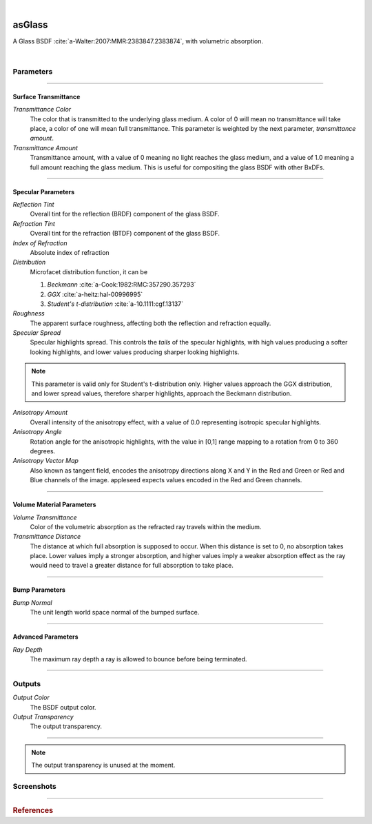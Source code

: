 .. _label_as_glass:

.. fix_img_align::

|
 
.. image:: /_images/icons/asGlass.png
   :width: 128px
   :align: left
   :height: 128px
   :alt: Glass BSDF

asGlass
*******

A Glass BSDF :cite:`a-Walter:2007:MMR:2383847.2383874`, with volumetric absorption.

|

Parameters
----------

.. bogus directive to silence warnings::

-----

Surface Transmittance
^^^^^^^^^^^^^^^^^^^^^

*Transmittance Color*
    The color that is transmitted to the underlying glass medium. A color of 0 will mean no transmittance will take place, a color of one will mean full transmittance. This parameter is weighted by the next parameter, *transmittance amount*.

*Transmittance Amount*
    Transmittance amount, with a value of 0 meaning no light reaches the glass medium, and a value of 1.0 meaning a full amount reaching the glass medium. This is useful for compositing the glass BSDF with other BxDFs.

-----

Specular Parameters
^^^^^^^^^^^^^^^^^^^

*Reflection Tint*
    Overall tint for the reflection (BRDF) component of the glass BSDF.

*Refraction Tint*
    Overall tint for the refraction (BTDF) component of the glass BSDF.  

*Index of Refraction*
    Absolute index of refraction

*Distribution*
    Microfacet distribution function, it can be

    1. *Beckmann* :cite:`a-Cook:1982:RMC:357290.357293`
    2. *GGX* :cite:`a-heitz:hal-00996995` 
    3. *Student's t-distribution* :cite:`a-10.1111:cgf.13137`

*Roughness*
    The apparent surface roughness, affecting both the reflection and refraction equally.

*Specular Spread*
    Specular highlights spread. This controls the *tails* of the specular highlights, with high values producing a softer looking highlights, and lower values producing sharper looking highlights.
    
.. note:: This parameter is valid only for Student's t-distribution only. Higher values approach the GGX distribution, and lower spread values, therefore sharper highlights, approach the Beckmann distribution.

*Anisotropy Amount*
    Overall intensity of the anisotropy effect, with a value of 0.0 representing isotropic specular highlights.

*Anisotropy Angle*
    Rotation angle for the anisotropic highlights, with the value in [0,1] range mapping to a rotation from 0 to 360 degrees.

*Anisotropy Vector Map*
    Also known as tangent field, encodes the anisotropy directions along X and Y in the Red and Green or Red and Blue channels of the image. appleseed expects values encoded in the Red and Green channels.

-----

Volume Material Parameters
^^^^^^^^^^^^^^^^^^^^^^^^^^

*Volume Transmittance*
    Color of the volumetric absorption as the refracted ray travels within the medium.

*Transmittance Distance*
    The distance at which full absorption is supposed to occur. When this distance is set to 0, no absorption takes place. Lower values imply a stronger absorption, and higher values imply a weaker absorption effect as the ray would need to travel a greater distance for full absorption to take place.

-----

Bump Parameters
^^^^^^^^^^^^^^^

*Bump Normal*
    The unit length world space normal of the bumped surface.

.....

Advanced Parameters
^^^^^^^^^^^^^^^^^^^

*Ray Depth*
    The maximum ray depth a ray is allowed to bounce before being terminated.

-----

Outputs
-------

*Output Color*
    The BSDF output color.

*Output Transparency*
    The output transparency.

-----

.. note:: The output transparency is unused at the moment.

.. _label_asglass_screenshots:

Screenshots
-----------

.. thumbnail:: /_images/screenshots/glass/glass_ice_beckmann_green_volume_bump.png
   :group: shots_as_glass_group_A
   :width: 10%
   :title:

   Glass with scalar bump mapping creating the appearance of ice. Using the Beckmann MDF with roughness set to 0.032, IOR to 1.489, and absorption with a slight green/cyan tint with distance set to 35 units.

.. thumbnail:: /_images/screenshots/glass/glass_engraving_w_absorption1.png
   :group: shots_as_glass_group_A
   :width: 10%
   :title:

   Engraved glass with high roughness, using the Beckmann distribution, and a slight green, sodium glass like tint, with absorption.

.. thumbnail:: /_images/screenshots/glass/glass_ice_normal_mapped1.png
   :group: shots_as_glass_group_A
   :width: 10%
   :title:

   Glass with heavy tangent space normal mapping creating the appearance of a rough ice cube. The MDF used was the Beckmann MDF, roughness 0.068, ior 1.467.

.. thumbnail:: /_images/screenshots/glass/glass_sharp_sodium_glass.png
   :group: shots_as_glass_group_A
   :width: 10%
   :title:

   Smooth glass with slight green absorption, creating the appearance of sodium glass. The MDF used was the Beckmann MDF, and roughness was set at 0.001.

.. thumbnail:: /_images/screenshots/glass/glass_ice_anisotropy_absorption1.png
   :group: shots_as_glass_group_A
   :width: 10%
   :title:

   Glass used to create the appearance of sea ice with blue absorption, mapped roughness, bump mapping, and anisotropy.

.. thumbnail:: /_images/screenshots/glass/glass_very_rough_with_high_bump.png
   :group: shots_as_glass_group_A
   :width: 10%
   :title:

   Glass with a high frequency noise applied as bump mapping, with high intensity, creating the appearance of a very rough, almost diffuse like surface.

.. thumbnail:: /_images/screenshots/glass/glass_sharp_hammered_w_absorption.png
   :group: shots_as_glass_group_A
   :width: 10%
   :title:

   Hammered glass with slight green absorption. Specular roughness set to 0.01 with the Beckmann MDF.

.. thumbnail:: /_images/screenshots/glass/glass_std_spread1.png
   :group: shots_as_glass_group_A
   :width: 10%
   :title:

   Sharp glass with long specular highlight tails, creating the appearance of a thin veil over the specular highlights. Using Student's t-distribution with a specular roughness of 0.05, specular spread of 0.25, and with a IOR set to 1.64.

.. thumbnail:: /_images/screenshots/glass/glass_beckmann_engraving2.png
   :group: shots_as_glass_group_A
   :width: 10%
   :title:

   Engraved rough glass using the Beckmann distribution, and a IOR of 1.5.

.. thumbnail:: /_images/screenshots/glass/glass_beckmann_ice_normalmap2.png
   :group: shots_as_glass_group_A
   :width: 10%
   :title:

   Tangent space normal mapped glass, creating the appearance of mildly rough ice, using the Beckmann MDF.

.. thumbnail:: /_images/screenshots/glass/glass_engraving_green_absorption.png
   :group: shots_as_glass_group_A
   :width: 10%
   :title:

   Engraved glass with texture mapped roughness, Student's t-distribution, green absorption.

.. thumbnail:: /_images/screenshots/glass/glass_engraving_rough2.png
   :group: shots_as_glass_group_A
   :width: 10%
   :title:

   Art nouveau like engraved glass, with a greyscale pattern driving the specular roughness, and a coloured pattern driving the absorption color. Using the GGX distribution, IOR set to 1.5.

.. thumbnail:: /_images/screenshots/glass/glass_engraving_green_absorption2.png
   :group: shots_as_glass_group_A
   :width: 10%
   :title:

   Engraving texture showing transition from smooth to moderately rough engraving details and green absorption.

.. thumbnail:: /_images/screenshots/glass/glass_dragon_engraving_ggx.png
   :group: shots_as_glass_group_A
   :width: 10%
   :title:

   Engraved glass with moderate to high roughness using the GGX distribution.

.. thumbnail:: /_images/screenshots/glass/glass_artdeco_absorption.png
   :group: shots_as_glass_group_A
   :width: 10%
   :title:

   Art deco texture driving the absorption color with a greyscale version controlling the surface roughness. Using the Beckmann MDF and an IOR of 1.55.

.. thumbnail:: /_images/screenshots/glass/glass_engraving_rough_absorption.png
   :group: shots_as_glass_group_A
   :width: 10%
   :title:

   Glass with mapped high roughness engraving and absorption.

.. thumbnail:: /_images/screenshots/glass/glass_smooth_beckmann_blue.png
   :group: shots_as_glass_group_A
   :width: 10%
   :title:

   Smooth glass with blue absorption, Beckmann MDF.

.. thumbnail:: /_images/screenshots/glass/glass_ice_rough_normalmapped.png
   :group: shots_as_glass_group_A
   :width: 10%
   :title:

   Rough ice, with tangent space normal mapping, texture driving the specular highlights roughness, blue absorption.

-----

.. rubric:: References

.. bibliography:: /bibtex/references.bib
    :labelprefix: A
    :keyprefix: a-

